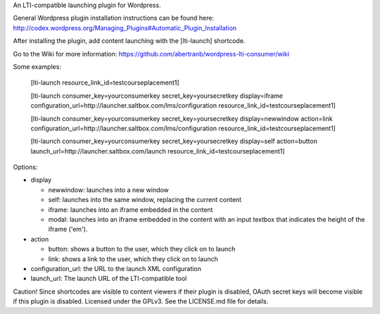 An LTI-compatible launching plugin for Wordpress.


General Wordpress plugin installation instructions can be found here: http://codex.wordpress.org/Managing_Plugins#Automatic_Plugin_Installation


After installing the plugin, add content launching with the [lti-launch]
shortcode.

Go to the Wiki for more information:
https://github.com/abertranb/wordpress-lti-consumer/wiki

Some examples:

  [lti-launch resource_link_id=testcourseplacement1]


  [lti-launch consumer_key=yourconsumerkey secret_key=yoursecretkey display=iframe configuration_url=http://launcher.saltbox.com/lms/configuration resource_link_id=testcourseplacement1]


  [lti-launch consumer_key=yourconsumerkey secret_key=yoursecretkey display=newwindow action=link configuration_url=http://launcher.saltbox.com/lms/configuration resource_link_id=testcourseplacement1]


  [lti-launch consumer_key=yourconsumerkey secret_key=yoursecretkey display=self action=button launch_url=http://launcher.saltbox.com/launch resource_link_id=testcourseplacement1]


Options:

- display

  - newwindow: launches into a new window

  - self: launches into the same window, replacing the current content

  - iframe: launches into an iframe embedded in the content

  - modal: launches into an iframe embedded in the content with an input textbox that indicates the height of the iframe ('em').

- action

  - button: shows a button to the user, which they click on to launch

  - link: shows a link to the user, which they click on to launch

- configuration_url: the URL to the launch XML configuration

- launch_url: The launch URL of the LTI-compatible tool



Caution!  Since shortcodes are visible to content viewers if their plugin is
disabled, OAuth secret keys will become visible if this plugin is disabled.
Licensed under the GPLv3. See the LICENSE.md file for details.
